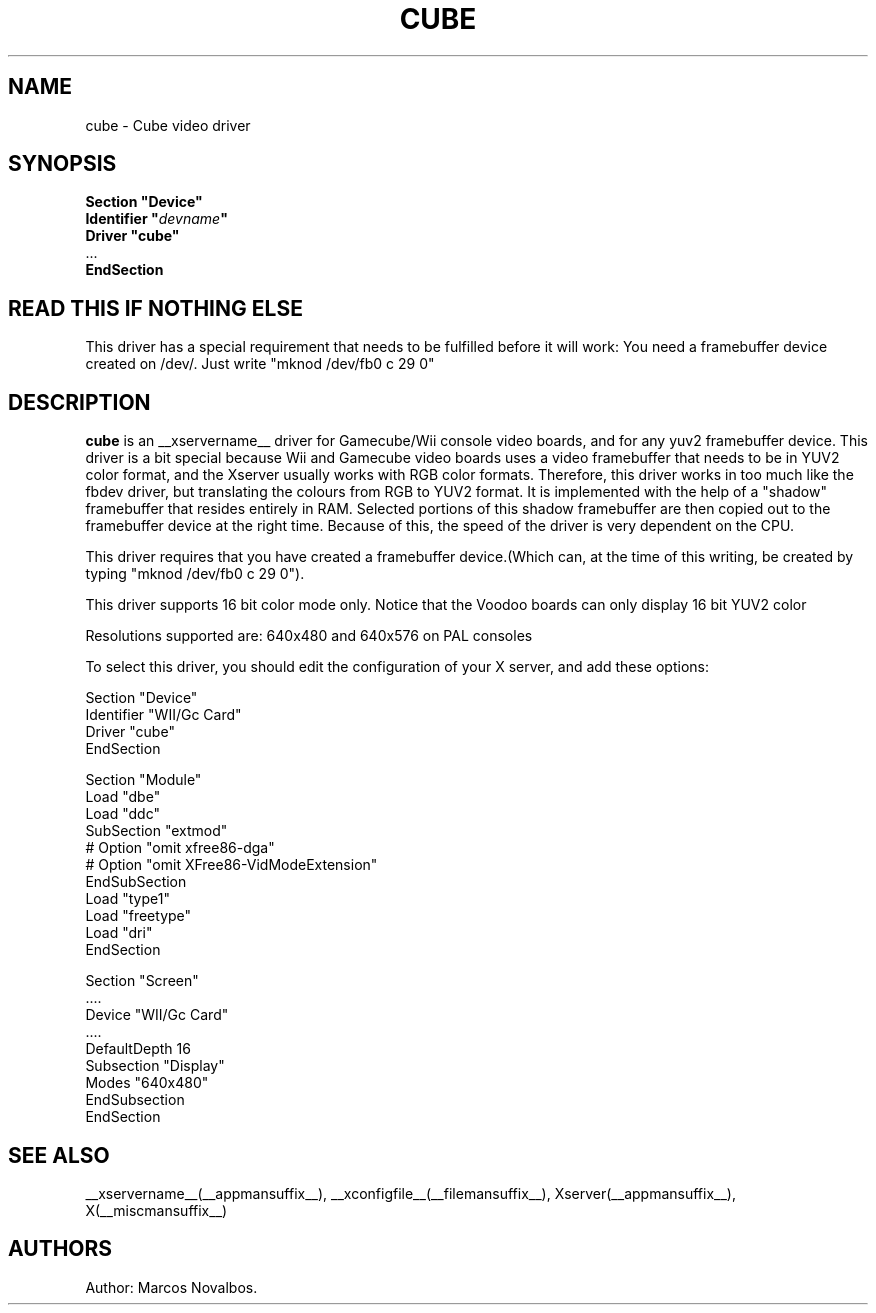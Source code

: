 .\" shorthand for double quote that works everywhere.
.ds q \N'34'
.TH CUBE __drivermansuffix__ __vendorversion__
.SH NAME
cube \- Cube video driver
.SH SYNOPSIS
.nf
.B "Section \*qDevice\*q"
.BI "  Identifier \*q"  devname \*q
.B  "  Driver \*qcube\*q"
\ \ ...
.B EndSection
.fi
.SH READ THIS IF NOTHING ELSE
This driver has a special requirement that needs to be fulfilled before
it will work: You need a framebuffer device created on /dev/. Just write
"mknod /dev/fb0 c 29 0"

.SH DESCRIPTION
.B cube 
is an __xservername__ driver for Gamecube/Wii console video boards, and for
any yuv2 framebuffer device. This driver is a bit special because Wii and Gamecube
video boards uses a video framebuffer that needs to be in YUV2 color format, and 
the Xserver usually works with RGB color formats. Therefore, this driver works in
too much like the fbdev driver, but translating the colours from RGB to YUV2 format.
It is implemented with the help of a "shadow" framebuffer that resides entirely
in RAM. Selected portions of this shadow framebuffer are then copied out to the 
framebuffer device at the right time. Because of this, the speed of the driver
is very dependent on the CPU. 
.PP
This driver requires that you have created a framebuffer device.(Which can, at the
time of this writing, be created by typing "mknod /dev/fb0 c 29 0"). 
.PP
This driver supports 16 bit color mode only. Notice that the Voodoo boards can only
display 16 bit YUV2 color
.PP
Resolutions supported are: 640x480 and 640x576 on PAL consoles
.PP
To select this driver, you should edit the configuration of your X server,
and add these options:
.PP
Section "Device"
.br
    Identifier    "WII/Gc Card"
.br
    Driver        "cube"
.br
EndSection
.PP
.PP
Section "Module"
.br
    Load    "dbe"
.br
    Load    "ddc"
.br
    SubSection  "extmod"
.br
      # Option    "omit xfree86-dga"
.br
      # Option    "omit XFree86-VidModeExtension"
.br
    EndSubSection
.br
    Load        "type1"
.br
    Load        "freetype"
.br
    Load    "dri"
.br
EndSection
.PP
Section "Screen"
.br
 ....
.br
         Device        "WII/Gc Card"
.br
         ....
.br
         DefaultDepth    16
.br
         Subsection "Display"
.br
                   Modes       "640x480"
         EndSubsection
.br
EndSection
.PP
.SH "SEE ALSO"
__xservername__(__appmansuffix__), __xconfigfile__(__filemansuffix__), Xserver(__appmansuffix__), X(__miscmansuffix__)
.SH AUTHORS
Author: Marcos Novalbos.

